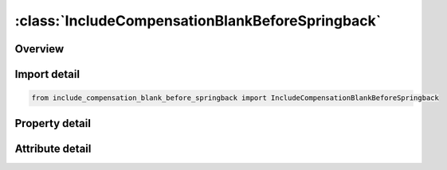 





:class:`IncludeCompensationBlankBeforeSpringback`
=================================================


.. py:class:: include_compensation_blank_before_springback.IncludeCompensationBlankBeforeSpringback(**kwargs)

   Bases: :py:obj:`ansys.dyna.core.lib.keyword_base.KeywordBase`


   
   DYNA INCLUDE_COMPENSATION_BLANK_BEFORE_SPRINGBACK keyword
















   ..
       !! processed by numpydoc !!


.. py:currentmodule:: IncludeCompensationBlankBeforeSpringback

Overview
--------

.. tab-set::




   .. tab-item:: Properties

      .. list-table::
          :header-rows: 0
          :widths: auto

          * - :py:attr:`~filename`
            - Get or set the Name of the keyword files containing nodes and elements information, with adaptive constraints if exist. Currently all blanks must have the same numbers of nodes and elements.


   .. tab-item:: Attributes

      .. list-table::
          :header-rows: 0
          :widths: auto

          * - :py:attr:`~keyword`
            - 
          * - :py:attr:`~subkeyword`
            - 






Import detail
-------------

.. code-block:: python

    from include_compensation_blank_before_springback import IncludeCompensationBlankBeforeSpringback

Property detail
---------------

.. py:property:: filename
   :type: Optional[str]


   
   Get or set the Name of the keyword files containing nodes and elements information, with adaptive constraints if exist. Currently all blanks must have the same numbers of nodes and elements.
















   ..
       !! processed by numpydoc !!



Attribute detail
----------------

.. py:attribute:: keyword
   :value: 'INCLUDE'


.. py:attribute:: subkeyword
   :value: 'COMPENSATION_BLANK_BEFORE_SPRINGBACK'






